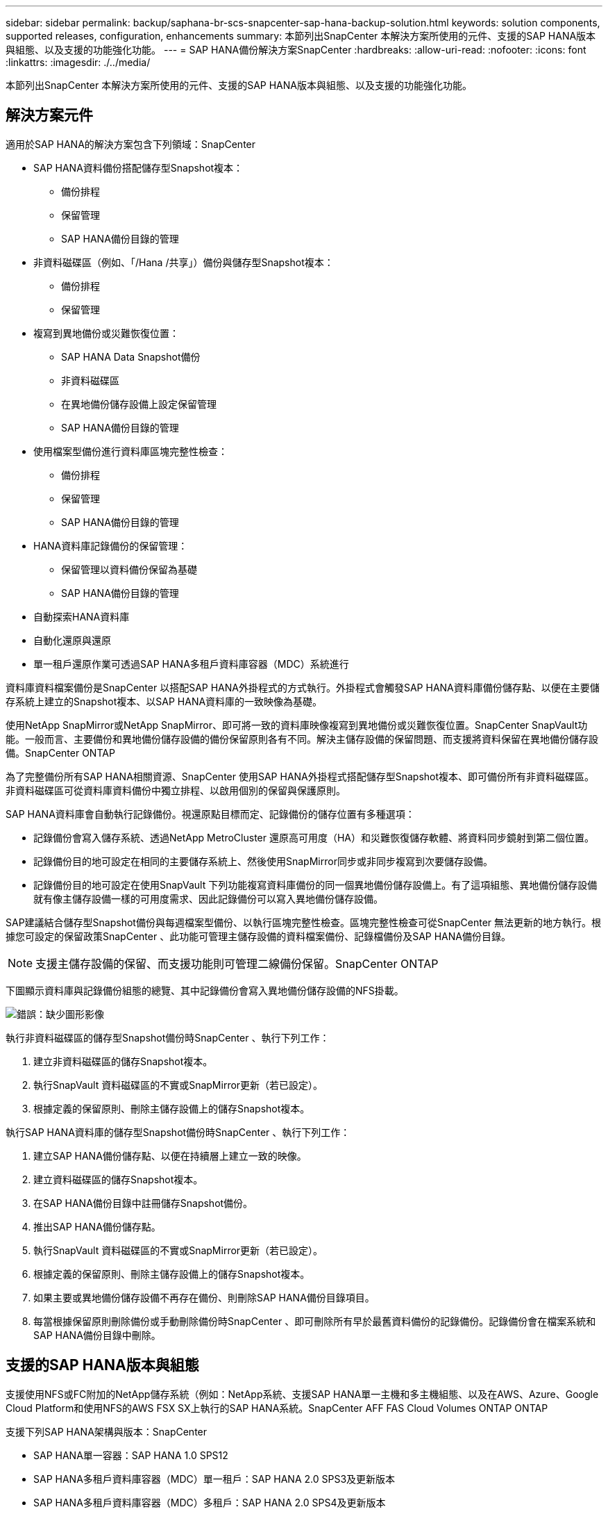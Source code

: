 ---
sidebar: sidebar 
permalink: backup/saphana-br-scs-snapcenter-sap-hana-backup-solution.html 
keywords: solution components, supported releases, configuration, enhancements 
summary: 本節列出SnapCenter 本解決方案所使用的元件、支援的SAP HANA版本與組態、以及支援的功能強化功能。 
---
= SAP HANA備份解決方案SnapCenter
:hardbreaks:
:allow-uri-read: 
:nofooter: 
:icons: font
:linkattrs: 
:imagesdir: ./../media/


[role="lead"]
本節列出SnapCenter 本解決方案所使用的元件、支援的SAP HANA版本與組態、以及支援的功能強化功能。



== 解決方案元件

適用於SAP HANA的解決方案包含下列領域：SnapCenter

* SAP HANA資料備份搭配儲存型Snapshot複本：
+
** 備份排程
** 保留管理
** SAP HANA備份目錄的管理


* 非資料磁碟區（例如、「/Hana /共享」）備份與儲存型Snapshot複本：
+
** 備份排程
** 保留管理


* 複寫到異地備份或災難恢復位置：
+
** SAP HANA Data Snapshot備份
** 非資料磁碟區
** 在異地備份儲存設備上設定保留管理
** SAP HANA備份目錄的管理


* 使用檔案型備份進行資料庫區塊完整性檢查：
+
** 備份排程
** 保留管理
** SAP HANA備份目錄的管理


* HANA資料庫記錄備份的保留管理：
+
** 保留管理以資料備份保留為基礎
** SAP HANA備份目錄的管理


* 自動探索HANA資料庫
* 自動化還原與還原
* 單一租戶還原作業可透過SAP HANA多租戶資料庫容器（MDC）系統進行


資料庫資料檔案備份是SnapCenter 以搭配SAP HANA外掛程式的方式執行。外掛程式會觸發SAP HANA資料庫備份儲存點、以便在主要儲存系統上建立的Snapshot複本、以SAP HANA資料庫的一致映像為基礎。

使用NetApp SnapMirror或NetApp SnapMirror、即可將一致的資料庫映像複寫到異地備份或災難恢復位置。SnapCenter SnapVault功能。一般而言、主要備份和異地備份儲存設備的備份保留原則各有不同。解決主儲存設備的保留問題、而支援將資料保留在異地備份儲存設備。SnapCenter ONTAP

為了完整備份所有SAP HANA相關資源、SnapCenter 使用SAP HANA外掛程式搭配儲存型Snapshot複本、即可備份所有非資料磁碟區。非資料磁碟區可從資料庫資料備份中獨立排程、以啟用個別的保留與保護原則。

SAP HANA資料庫會自動執行記錄備份。視還原點目標而定、記錄備份的儲存位置有多種選項：

* 記錄備份會寫入儲存系統、透過NetApp MetroCluster 還原高可用度（HA）和災難恢復儲存軟體、將資料同步鏡射到第二個位置。
* 記錄備份目的地可設定在相同的主要儲存系統上、然後使用SnapMirror同步或非同步複寫到次要儲存設備。
* 記錄備份目的地可設定在使用SnapVault 下列功能複寫資料庫備份的同一個異地備份儲存設備上。有了這項組態、異地備份儲存設備就有像主儲存設備一樣的可用度需求、因此記錄備份可以寫入異地備份儲存設備。


SAP建議結合儲存型Snapshot備份與每週檔案型備份、以執行區塊完整性檢查。區塊完整性檢查可從SnapCenter 無法更新的地方執行。根據您可設定的保留政策SnapCenter 、此功能可管理主儲存設備的資料檔案備份、記錄檔備份及SAP HANA備份目錄。


NOTE: 支援主儲存設備的保留、而支援功能則可管理二線備份保留。SnapCenter ONTAP

下圖顯示資料庫與記錄備份組態的總覽、其中記錄備份會寫入異地備份儲存設備的NFS掛載。

image:saphana-br-scs-image7.png["錯誤：缺少圖形影像"]

執行非資料磁碟區的儲存型Snapshot備份時SnapCenter 、執行下列工作：

. 建立非資料磁碟區的儲存Snapshot複本。
. 執行SnapVault 資料磁碟區的不實或SnapMirror更新（若已設定）。
. 根據定義的保留原則、刪除主儲存設備上的儲存Snapshot複本。


執行SAP HANA資料庫的儲存型Snapshot備份時SnapCenter 、執行下列工作：

. 建立SAP HANA備份儲存點、以便在持續層上建立一致的映像。
. 建立資料磁碟區的儲存Snapshot複本。
. 在SAP HANA備份目錄中註冊儲存Snapshot備份。
. 推出SAP HANA備份儲存點。
. 執行SnapVault 資料磁碟區的不實或SnapMirror更新（若已設定）。
. 根據定義的保留原則、刪除主儲存設備上的儲存Snapshot複本。
. 如果主要或異地備份儲存設備不再存在備份、則刪除SAP HANA備份目錄項目。
. 每當根據保留原則刪除備份或手動刪除備份時SnapCenter 、即可刪除所有早於最舊資料備份的記錄備份。記錄備份會在檔案系統和SAP HANA備份目錄中刪除。




== 支援的SAP HANA版本與組態

支援使用NFS或FC附加的NetApp儲存系統（例如：NetApp系統、支援SAP HANA單一主機和多主機組態、以及在AWS、Azure、Google Cloud Platform和使用NFS的AWS FSX SX上執行的SAP HANA系統。SnapCenter AFF FAS Cloud Volumes ONTAP ONTAP

支援下列SAP HANA架構與版本：SnapCenter

* SAP HANA單一容器：SAP HANA 1.0 SPS12
* SAP HANA多租戶資料庫容器（MDC）單一租戶：SAP HANA 2.0 SPS3及更新版本
* SAP HANA多租戶資料庫容器（MDC）多租戶：SAP HANA 2.0 SPS4及更新版本




== 更新版本SnapCenter

從版本4.6開始SnapCenter 、支援自動探索在HANA系統複寫關係中設定的HANA系統。每部主機都使用其實體IP位址（主機名稱）及儲存層上的個別資料磁碟區進行設定。這兩SnapCenter 個支援資源組合在一個資源群組中、SnapCenter 而不只能自動識別哪個主機是主要或次要主機、然後會相應地執行所需的備份作業。使用現象建立的Snapshot和檔案型備份保留管理SnapCenter 會在兩個主機上執行、以確保在目前的次要主機上也刪除舊備份。下圖顯示高層級的概觀。如需詳細說明SnapCenter 、請參閱 https://www.netapp.com/us/media/tr-4719.pdf["TR-4719 SAP HANA系統複寫、備份與還原功能SnapCenter 、搭配使用"^]。

image:saphana-br-scs-image8.png["錯誤：缺少圖形影像"]
